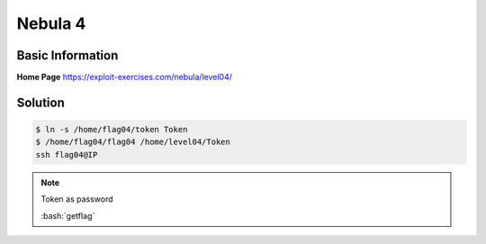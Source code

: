 .. _nebula4:

Nebula 4
========

Basic Information
-----------------

**Home Page** https://exploit-exercises.com/nebula/level04/

Solution
--------
.. code-block:: bash

   $ ln -s /home/flag04/token Token
   $ /home/flag04/flag04 /home/level04/Token
   ssh flag04@IP
.. note::
   
   Token as password

   :bash:`getflag`
